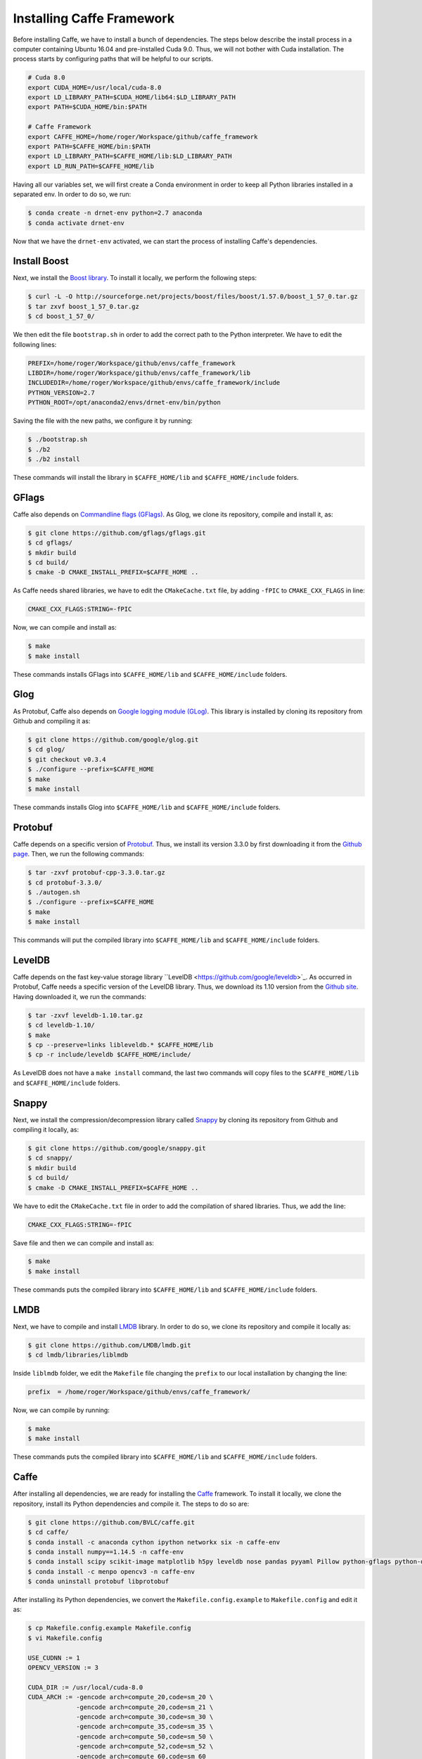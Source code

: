 ===========================
Installing Caffe Framework
===========================

Before installing Caffe, we have to install a bunch of dependencies. The steps below describe the install process in a computer containing Ubuntu 16.04 and pre-installed Cuda 9.0. Thus, we will not bother with Cuda installation. The process starts by configuring paths that will be helpful to our scripts. 

.. code-block:: bash

   # Cuda 8.0
   export CUDA_HOME=/usr/local/cuda-8.0
   export LD_LIBRARY_PATH=$CUDA_HOME/lib64:$LD_LIBRARY_PATH
   export PATH=$CUDA_HOME/bin:$PATH

   # Caffe Framework
   export CAFFE_HOME=/home/roger/Workspace/github/caffe_framework
   export PATH=$CAFFE_HOME/bin:$PATH
   export LD_LIBRARY_PATH=$CAFFE_HOME/lib:$LD_LIBRARY_PATH
   export LD_RUN_PATH=$CAFFE_HOME/lib

Having all our variables set, we will first create a Conda environment in order to keep all Python libraries installed in a separated env. In order to do so, we run:

.. code-block:: bash

   $ conda create -n drnet-env python=2.7 anaconda
   $ conda activate drnet-env

Now that we have the ``drnet-env`` activated, we can start the process of installing Caffe's dependencies.


Install Boost
^^^^^^^^^^^^^^

Next, we install the `Boost library <https://www.boost.org/>`_. To install it locally, we perform the following steps:

.. code-block:: bash

   $ curl -L -O http://sourceforge.net/projects/boost/files/boost/1.57.0/boost_1_57_0.tar.gz
   $ tar zxvf boost_1_57_0.tar.gz                                     
   $ cd boost_1_57_0/

We then edit the file ``bootstrap.sh`` in order to add the correct path to the Python interpreter. We have to edit the following lines:

.. code-block:: bash

   PREFIX=/home/roger/Workspace/github/envs/caffe_framework
   LIBDIR=/home/roger/Workspace/github/envs/caffe_framework/lib
   INCLUDEDIR=/home/roger/Workspace/github/envs/caffe_framework/include
   PYTHON_VERSION=2.7
   PYTHON_ROOT=/opt/anaconda2/envs/drnet-env/bin/python

Saving the file with the new paths, we configure it by running:
                                              
.. code-block:: bash

   $ ./bootstrap.sh
   $ ./b2                                                             
   $ ./b2 install

These commands will install the library in ``$CAFFE_HOME/lib`` and ``$CAFFE_HOME/include`` folders.


GFlags
^^^^^^^

Caffe also depends on `Commandline flags (GFlags) <https://gflags.github.io/gflags/>`_. As Glog, we clone its repository, compile and install it, as:

.. code-block:: bash

   $ git clone https://github.com/gflags/gflags.git
   $ cd gflags/
   $ mkdir build
   $ cd build/
   $ cmake -D CMAKE_INSTALL_PREFIX=$CAFFE_HOME ..

As Caffe needs shared libraries, we have to edit the ``CMakeCache.txt`` file, by adding ``-fPIC`` to ``CMAKE_CXX_FLAGS`` in line: 

.. code-block:: bash

   CMAKE_CXX_FLAGS:STRING=-fPIC

Now, we can compile and install as: 

.. code-block:: bash

   $ make 
   $ make install

These commands installs GFlags into ``$CAFFE_HOME/lib`` and ``$CAFFE_HOME/include`` folders.


Glog
^^^^^ 

As Protobuf, Caffe also depends on `Google logging module (GLog) <https://github.com/google/glog>`_. This library is installed by cloning its repository from Github and compiling it as: 

.. code-block:: bash

   $ git clone https://github.com/google/glog.git
   $ cd glog/
   $ git checkout v0.3.4
   $ ./configure --prefix=$CAFFE_HOME
   $ make 
   $ make install

These commands installs Glog into ``$CAFFE_HOME/lib`` and ``$CAFFE_HOME/include`` folders.


Protobuf
^^^^^^^^^

Caffe depends on a specific version of `Protobuf <https://developers.google.com/protocol-buffers/>`_. Thus, we install its version 3.3.0 by first downloading it from the `Github page <https://github.com/protocolbuffers/protobuf/releases/tag/v3.3.0/>`_. Then, we run the following commands:

.. code-block:: bash

   $ tar -zxvf protobuf-cpp-3.3.0.tar.gz
   $ cd protobuf-3.3.0/                                                     
   $ ./autogen.sh
   $ ./configure --prefix=$CAFFE_HOME
   $ make 
   $ make install

This commands will put the compiled library into ``$CAFFE_HOME/lib`` and ``$CAFFE_HOME/include`` folders.


LevelDB
^^^^^^^^

Caffe depends on the fast key-value storage library ``LevelDB <https://github.com/google/leveldb>`_. As occurred in Protobuf, Caffe needs a specific version of the LevelDB library. Thus, we download its 1.10 version from the `Github site <https://github.com/google/leveldb/tags?after=v1.11>`_. Having downloaded it, we run the commands:

.. code-block:: bash

   $ tar -zxvf leveldb-1.10.tar.gz
   $ cd leveldb-1.10/
   $ make
   $ cp --preserve=links libleveldb.* $CAFFE_HOME/lib
   $ cp -r include/leveldb $CAFFE_HOME/include/ 

As LevelDB does not have a ``make install`` command, the last two commands will copy files to the ``$CAFFE_HOME/lib`` and ``$CAFFE_HOME/include`` folders.


Snappy
^^^^^^^

Next, we install the compression/decompression library called `Snappy <https://github.com/google/snappy>`_ by cloning its repository from Github and compiling it locally, as:

.. code-block:: bash

   $ git clone https://github.com/google/snappy.git                                                                                                                
   $ cd snappy/                                                       
   $ mkdir build
   $ cd build/
   $ cmake -D CMAKE_INSTALL_PREFIX=$CAFFE_HOME ..

We have to edit the ``CMakeCache.txt`` file in order to add the compilation of shared libraries. Thus, we add the line:

.. code-block:: bash

   CMAKE_CXX_FLAGS:STRING=-fPIC

Save file and then we can compile and install as:

.. code-block:: bash

   $ make 
   $ make install

These commands puts the compiled library into ``$CAFFE_HOME/lib`` and ``$CAFFE_HOME/include`` folders.

LMDB
^^^^^

Next, we have to compile and install `LMDB <https://github.com/LMDB/lmdb>`_ library. In order to do so, we clone its repository and compile it locally as:

.. code-block:: bash

   $ git clone https://github.com/LMDB/lmdb.git
   $ cd lmdb/libraries/liblmdb

Inside ``liblmdb`` folder, we edit the ``Makefile`` file changing the ``prefix`` to our local installation by changing the line:


.. code-block:: bash

   prefix  = /home/roger/Workspace/github/envs/caffe_framework/

Now, we can compile by running:

.. code-block:: bash

   $ make
   $ make install

These commands puts the compiled library into ``$CAFFE_HOME/lib`` and ``$CAFFE_HOME/include`` folders.



Caffe
^^^^^^

After installing all dependencies, we are ready for installing the `Caffe <https://github.com/BVLC/caffe>`_ framework. To install it locally, we clone the repository, install its Python dependencies and compile it. The steps to do so are: 

.. code-block:: bash

   $ git clone https://github.com/BVLC/caffe.git
   $ cd caffe/
   $ conda install -c anaconda cython ipython networkx six -n caffe-env
   $ conda install numpy==1.14.5 -n caffe-env
   $ conda install scipy scikit-image matplotlib h5py leveldb nose pandas pyyaml Pillow python-gflags python-dateutil -n caffe-env
   $ conda install -c menpo opencv3 -n caffe-env
   $ conda uninstall protobuf libprotobuf

After installing its Python dependencies, we convert the ``Makefile.config.example`` to ``Makefile.config`` and edit it as:

.. code-block:: bash

   $ cp Makefile.config.example Makefile.config
   $ vi Makefile.config

   USE_CUDNN := 1
   OPENCV_VERSION := 3

   CUDA_DIR := /usr/local/cuda-8.0
   CUDA_ARCH := -gencode arch=compute_20,code=sm_20 \
                -gencode arch=compute_20,code=sm_21 \
                -gencode arch=compute_30,code=sm_30 \
                -gencode arch=compute_35,code=sm_35 \
                -gencode arch=compute_50,code=sm_50 \
                -gencode arch=compute_52,code=sm_52 \
                -gencode arch=compute_60,code=sm_60

   BLAS := open
   BLAS_INCLUDE := /opt/OpenBLAS/include
   BLAS_LIB := /opt/OpenBlas/lib

   ANACONDA_HOME := /opt/anaconda2/envs/drnet-env
   PYTHON_INCLUDE := $(ANACONDA_HOME)/include \
                     $(ANACONDA_HOME)/include/python2.7 \
                     $(ANACONDA_HOME)/lib/python2.7/site-packages/numpy/core/include
   PYTHON_LIB := /opt/anaconda2/envs/drnet-env/lib
   WITH_PYTHON_LAYER := 1

   INCLUDE_DIRS := $(PYTHON_INCLUDE) /home/roger/Workspace/github/envs/caffe_framework/include
   LIBRARY_DIRS := $(PYTHON_LIB) /home/roger/Workspace/github/envs/caffe_framework/lib

   BUILD_DIR := build
   DISTRIBUTE_DIR := distribute
   TEST_GPUID := 0
   Q ?= @

This entire ``Makefile8.0.config`` file can be seen in our `Github page <scripts/Makefile.config>`_. After setting up all paths, we compile it using:

.. code-block:: bash

   $ mkdir build
   $ cd build/
   $ cmake -D BLAS=open \
     -D CMAKE_INSTALL_PREFIX=$CAFFE_HOME \
     -D PYTHON_INCLUDE_DIR=$(python3 -c "from distutils.sysconfig import get_python_inc; print(get_python_inc())") $(python3 -c "import numpy; print(numpy.get_include())") \
     -D PYTHON_LIBRARY=$(python3 -c "from distutils.sysconfig import get_config_var;from os.path import dirname,join ; print(join(dirname(get_config_var('LIBPC')),get_config_var('LDLIBRARY')))") \
     -D PYTHON_EXECUTABLE=$(which python3) \
     -D GFLAGS_INCLUDE_DIR=$CAFFE_HOME/include/ \
     -D GFLAGS_LIBRARY=$CAFFE_HOME/lib/libgflags.a \
     -D GLOG_INCLUDE_DIR=$CAFFE_HOME/include \
     -D GLOG_LIBRARY=$CAFFE_HOME/lib/libglog.so \
     -D LMDB_INCLUDE_DIR=$CAFFE_HOME/include/ \
     -D LMDB_LIBRARIES=$CAFFE_HOME/lib/liblmdb.so \
     -D LevelDB_INCLUDE_DIR=$CAFFE_HOME/include/ \
     -D LevelDB_LIBRARY=$CAFFE_HOME/lib/libleveldb.so \
     -D OpenBLAS_INCLUDE_DIR=$CAFFE_HOME/include/ \
     -D OpenBLAS_LIB=$CAFFE_HOME/lib/libopenblas.so \
     -D Snappy_INCLUDE_DIR=$CAFFE_HOME/include/ \
     -D Snappy_LIBRARIES=$CAFFE_HOME/lib/libsnappy.a \
     -D Boost_INCLUDE_DIR=$CAFFE_HOME/include/ \
     -D Boost_LIBRARY_DIR_RELEASE=$CAFFE_HOME/lib/ \
     -D BOOST_ROOT=$CAFFE_HOME/boost_1_57_0 \
     -D BOOST_LIBRARYDIR=$CAFFE_HOME/lib/ ..
   $ make install 

This commands will compile Caffe with all our installed dependencies. The generated ``CMakeCache.txt`` file containing all paths can be seen in our `Github page <scripts/CMakeCache.txt>`_. 


As we created an environment to the Caffe framework, we create a ``.bashrc`` file containing all exports that we need to use the framework. These exports contain:

.. code-block:: bash

   export CUDA_HOME=/usr/local/cuda-9.0
   export CUDALIB=$CUDA_HOME/targets/x86_64-linux/lib
   export CAFFE_HOME=/home/roger/Workspace/github/CaffeFramework
   export PATH=$CAFFE_HOME/bin:$PATH
   export LD_LIBRARY_PATH=$CAFFE_HOME/lib:$LD_LIBRARY_PATH
   export OpenBLAS_HOME=$CAFFE_HOME/OpenBLAS-0.2.20/
   export PYTHONPATH=/opt/anaconda/envs/caffe-env/
   export PYTHONPATH=$CAFFE_HOME/caffe/python:$PYTHONPATH


export CUDA_HOME=/usr/local/cuda-8.0
export CONDA_ENV=/opt/anaconda/envs/caffe-env
export CUDALIB=$CONDA_ENV/lib
export CAFFE_HOME=/home/roger/Workspace/github/CaffeFramework
export PATH=$CAFFE_HOME/bin:$PATH
export LD_LIBRARY_PATH=$CAFFE_HOME/lib:$LD_LIBRARY_PATH
export OpenBLAS_HOME=$CAFFE_HOME/OpenBLAS-0.2.20
export PYTHONPATH=$CONDA_ENV
export PYTHONPATH=$CAFFE_HOME/caffe/python:$PYTHONPATH

